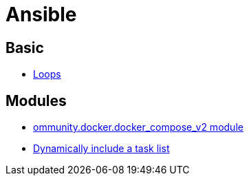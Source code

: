 = Ansible

== Basic

* link:https://docs.ansible.com/ansible/latest/playbook_guide/playbooks_loops.html[Loops]

== Modules

* link:https://docs.ansible.com/ansible/latest/collections/community/docker/docker_compose_v2_module.html#ansible-collections-community-docker-docker-compose-v2-module[ommunity.docker.docker_compose_v2 module]
* link:https://docs.ansible.com/ansible/8/collections/ansible/builtin/include_tasks_module.html#ansible-collections-ansible-builtin-include-tasks-module[Dynamically include a task list]
